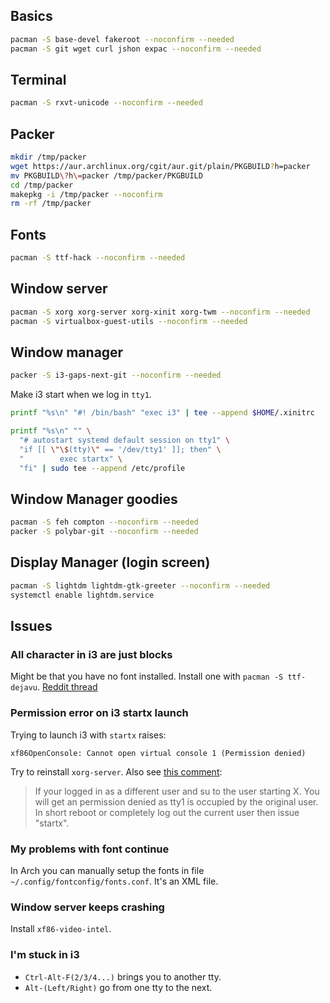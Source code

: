 #+PROPERTY: header-args :tangle yes 
#+PROPERTY: header-args+ :shebang "#!/bin/bash"

** Basics
#+BEGIN_SRC bash
pacman -S base-devel fakeroot --noconfirm --needed 
pacman -S git wget curl jshon expac --noconfirm --needed
#+END_SRC

** Terminal
#+BEGIN_SRC bash
pacman -S rxvt-unicode --noconfirm --needed
#+END_SRC

** Packer
#+BEGIN_SRC bash
mkdir /tmp/packer
wget https://aur.archlinux.org/cgit/aur.git/plain/PKGBUILD?h=packer
mv PKGBUILD\?h\=packer /tmp/packer/PKGBUILD
cd /tmp/packer
makepkg -i /tmp/packer --noconfirm
rm -rf /tmp/packer
#+END_SRC

** Fonts
    
#+BEGIN_SRC bash
pacman -S ttf-hack --noconfirm --needed
#+END_SRC

** Window server
#+BEGIN_SRC bash 
pacman -S xorg xorg-server xorg-xinit xorg-twm --noconfirm --needed
pacman -S virtualbox-guest-utils --noconfirm --needed
#+END_SRC    
    
** Window manager
#+BEGIN_SRC bash
packer -S i3-gaps-next-git --noconfirm --needed
#+END_SRC

Make i3 start when we log in =tty1=.
#+BEGIN_SRC bash
printf "%s\n" "#! /bin/bash" "exec i3" | tee --append $HOME/.xinitrc

printf "%s\n" "" \
  "# autostart systemd default session on tty1" \
  "if [[ \"\$(tty)\" == '/dev/tty1' ]]; then" \
  "        exec startx" \
  "fi" | sudo tee --append /etc/profile
#+END_SRC
    
** Window Manager goodies
#+BEGIN_SRC bash
pacman -S feh compton --noconfirm --needed
packer -S polybar-git --noconfirm --needed
#+END_SRC

** Display Manager (login screen)

#+BEGIN_SRC bash
pacman -S lightdm lightdm-gtk-greeter --noconfirm --needed
systemctl enable lightdm.service
#+END_SRC

** Issues
*** All character in i3 are just blocks
    Might be that you have no font installed. Install one with =pacman -S ttf-dejavu=. [[https://www.reddit.com/r/i3wm/comments/7ulp87/i3_does_not_display_any_characters/][Reddit thread]]
   
*** Permission error on i3 startx launch
     Trying to launch i3 with =startx= raises:

#+BEGIN_SRC :exports none
xf86OpenConsole: Cannot open virtual console 1 (Permission denied)
#+END_SRC
     
    Try to reinstall =xorg-server=. Also see [[https://bbs.archlinux.org/viewtopic.php?id=192329][this comment]]:
    
#+BEGIN_QUOTE
If your logged in as a different user and su to the user starting X. You will get an permission denied as tty1 is occupied by the original user.  In short reboot or completely log out the current user then issue "startx".
#+END_QUOTE
     
*** My problems with font continue
In Arch you can manually setup the fonts in file =~/.config/fontconfig/fonts.conf=. It's an XML file.
*** Window server keeps crashing
Install =xf86-video-intel=.
*** I'm stuck in i3
- =Ctrl-Alt-F(2/3/4...)= brings you to another tty.
- =Alt-(Left/Right)= go from one tty to the next.
